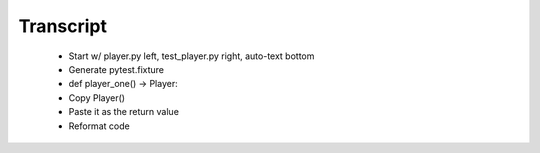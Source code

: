 ==========
Transcript
==========

    * Start w/ player.py left, test_player.py right, auto-text bottom


    * Generate pytest.fixture
    * def player_one() -> Player:
    * Copy Player()
    * Paste it as the return value
    * Reformat code


